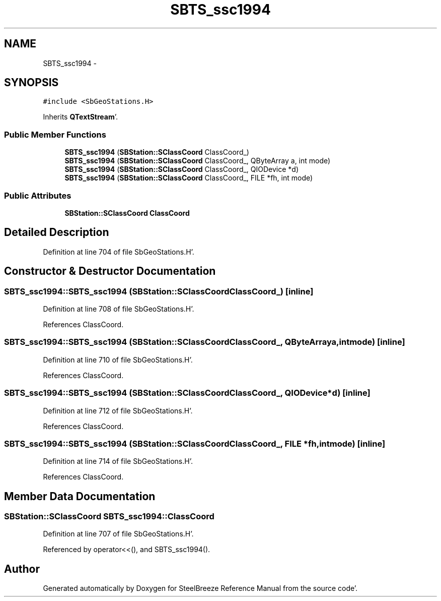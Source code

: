 .TH "SBTS_ssc1994" 3 "Mon May 14 2012" "Version 2.0.2" "SteelBreeze Reference Manual" \" -*- nroff -*-
.ad l
.nh
.SH NAME
SBTS_ssc1994 \- 
.SH SYNOPSIS
.br
.PP
.PP
\fC#include <SbGeoStations\&.H>\fP
.PP
Inherits \fBQTextStream\fP'\&.
.SS "Public Member Functions"

.in +1c
.ti -1c
.RI "\fBSBTS_ssc1994\fP (\fBSBStation::SClassCoord\fP ClassCoord_)"
.br
.ti -1c
.RI "\fBSBTS_ssc1994\fP (\fBSBStation::SClassCoord\fP ClassCoord_, QByteArray a, int mode)"
.br
.ti -1c
.RI "\fBSBTS_ssc1994\fP (\fBSBStation::SClassCoord\fP ClassCoord_, QIODevice *d)"
.br
.ti -1c
.RI "\fBSBTS_ssc1994\fP (\fBSBStation::SClassCoord\fP ClassCoord_, FILE *fh, int mode)"
.br
.in -1c
.SS "Public Attributes"

.in +1c
.ti -1c
.RI "\fBSBStation::SClassCoord\fP \fBClassCoord\fP"
.br
.in -1c
.SH "Detailed Description"
.PP 
Definition at line 704 of file SbGeoStations\&.H'\&.
.SH "Constructor & Destructor Documentation"
.PP 
.SS "SBTS_ssc1994::SBTS_ssc1994 (\fBSBStation::SClassCoord\fPClassCoord_)\fC [inline]\fP"
.PP
Definition at line 708 of file SbGeoStations\&.H'\&.
.PP
References ClassCoord\&.
.SS "SBTS_ssc1994::SBTS_ssc1994 (\fBSBStation::SClassCoord\fPClassCoord_, QByteArraya, intmode)\fC [inline]\fP"
.PP
Definition at line 710 of file SbGeoStations\&.H'\&.
.PP
References ClassCoord\&.
.SS "SBTS_ssc1994::SBTS_ssc1994 (\fBSBStation::SClassCoord\fPClassCoord_, QIODevice *d)\fC [inline]\fP"
.PP
Definition at line 712 of file SbGeoStations\&.H'\&.
.PP
References ClassCoord\&.
.SS "SBTS_ssc1994::SBTS_ssc1994 (\fBSBStation::SClassCoord\fPClassCoord_, FILE *fh, intmode)\fC [inline]\fP"
.PP
Definition at line 714 of file SbGeoStations\&.H'\&.
.PP
References ClassCoord\&.
.SH "Member Data Documentation"
.PP 
.SS "\fBSBStation::SClassCoord\fP \fBSBTS_ssc1994::ClassCoord\fP"
.PP
Definition at line 707 of file SbGeoStations\&.H'\&.
.PP
Referenced by operator<<(), and SBTS_ssc1994()\&.

.SH "Author"
.PP 
Generated automatically by Doxygen for SteelBreeze Reference Manual from the source code'\&.
